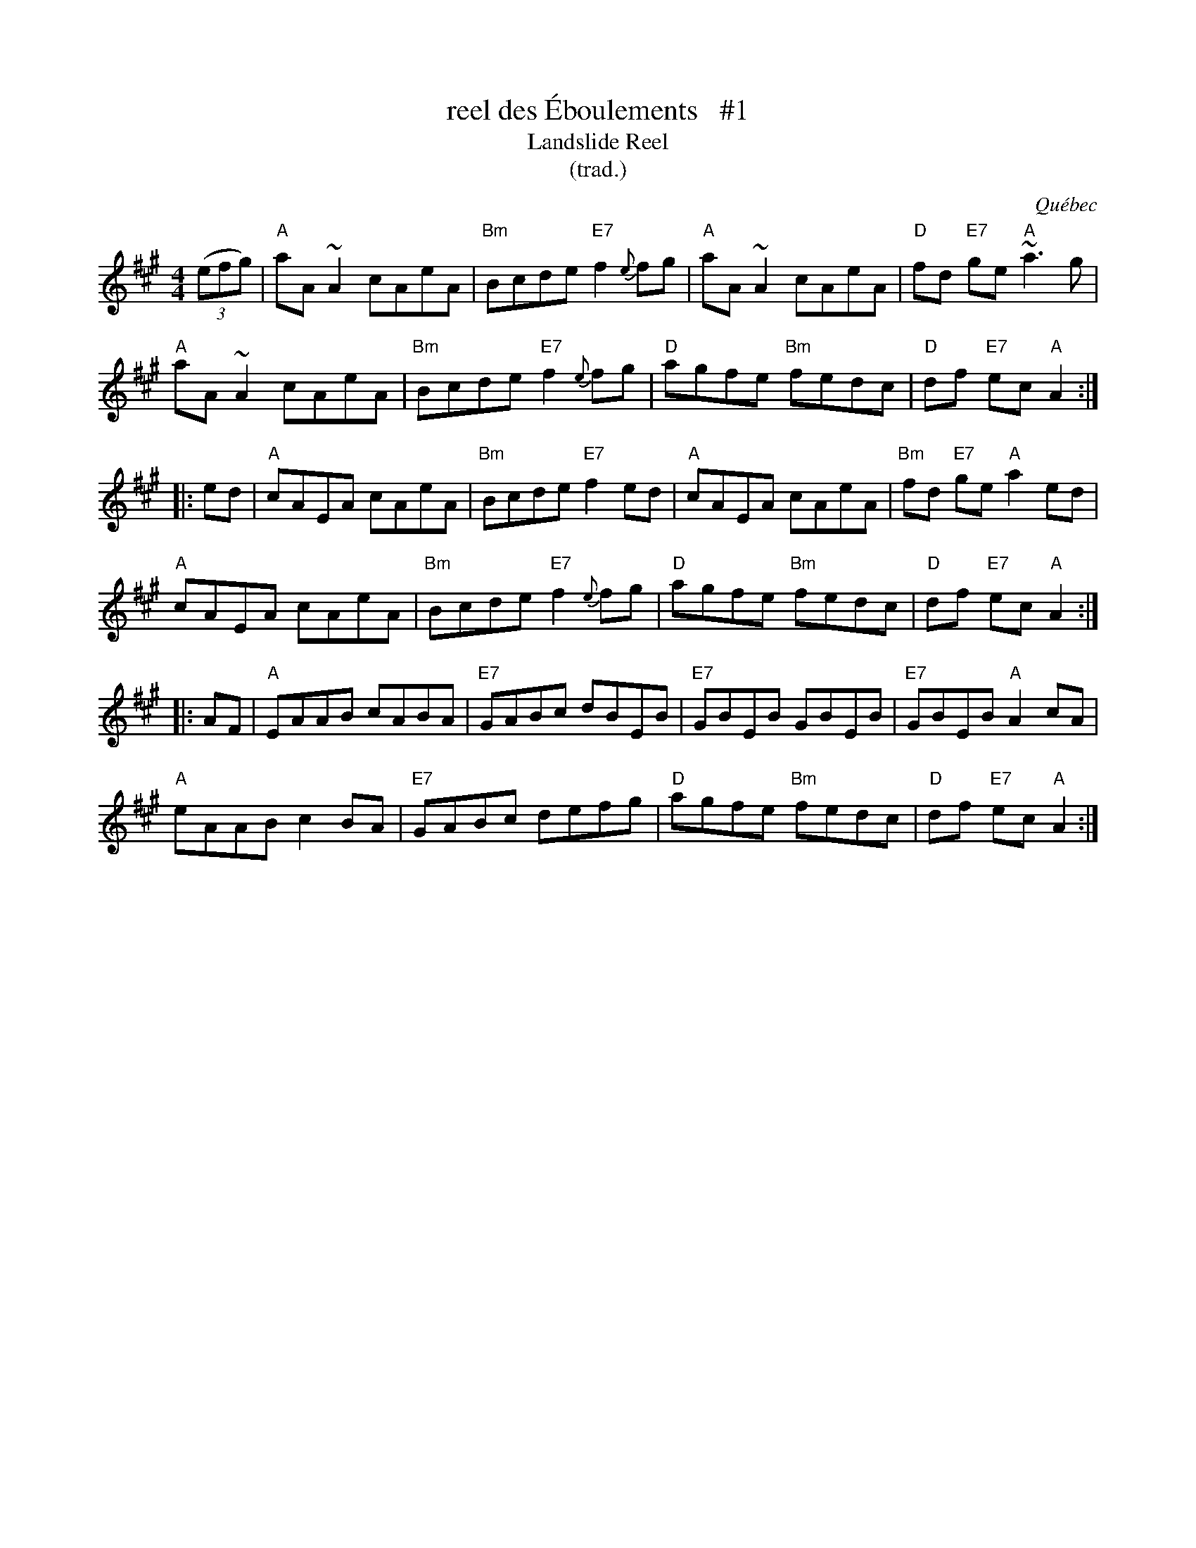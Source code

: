 X:1
T:reel des \'Eboulements   #1
T:Landslide Reel
T:(trad.)
O:Qu\'ebec
S:Dominique Renaudin <domren:free.fr> QueTrad 2003-2-12
F:http://www.colinhume.com/ABC.txt
R:reel
M:4/4
L:1/8
K:A
(3(efg) |\
"A"aA~A2 cAeA | "Bm"Bcde "E7"f2{e}fg | "A"aA~A2 cAeA | "D"fd "E7"ge "A"~a3g |
"A"aA~A2 cAeA | "Bm"Bcde "E7"f2{e}fg | "D"agfe "Bm"fedc | "D"df "E7"ec "A"A2 :|
|: ed |\
"A"cAEA cAeA | "Bm"Bcde "E7"f2ed | "A"cAEA cAeA | "Bm"fd "E7"ge "A"a2ed |
"A"cAEA cAeA | "Bm"Bcde "E7"f2{e}fg | "D"agfe "Bm"fedc | "D"df "E7"ec "A"A2 :|
|: AF |\
"A"EAAB cABA | "E7"GABc dBEB | "E7"GBEB GBEB | "E7"GBEB "A"A2cA |
"A"eAAB c2BA | "E7"GABc defg | "D"agfe "Bm"fedc | "D"df "E7"ec "A"A2 :|
